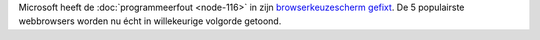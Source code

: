 .. title: Microsoft fix browserkeuzescherm
.. slug: node-120
.. date: 2010-03-09 12:27:37
.. tags: microsoft,overheid
.. link:
.. description: 
.. type: text

Microsoft heeft de :doc:`programmeerfout <node-116>` in zijn
`browserkeuzescherm <http://www.browserchoice.eu/BrowserChoice/browserchoice_nl.htm>`__
`gefixt <http://www.nuzakelijk.nl/e-business/2201277/microsoft-past-browserkeuzescherm.html>`__.
De 5 populairste webbrowsers worden nu écht in willekeurige volgorde
getoond.
